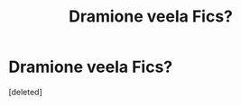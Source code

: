 #+TITLE: Dramione veela Fics?

* Dramione veela Fics?
:PROPERTIES:
:Score: 0
:DateUnix: 1595571857.0
:DateShort: 2020-Jul-24
:FlairText: Request
:END:
[deleted]

